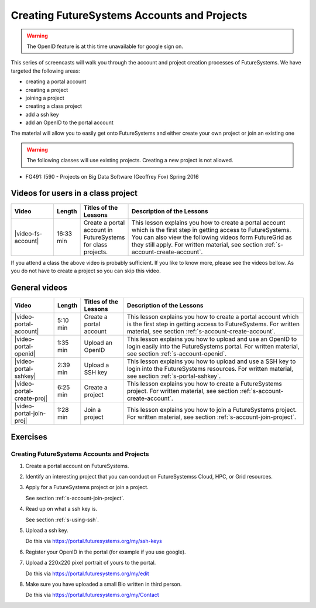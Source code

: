 
.. _s-screencast-accounts:

Creating FutureSystems Accounts and Projects
======================================================================

.. warning:: The OpenID feature is at this time unavailable for google
	     sign on.

This series of screencasts will walk you through the account and
project creation processes of FutureSystems. We have targeted the
following areas:

* creating a portal account
* creating a project
* joining a project
* creating a class project
* add a ssh key
* add an OpenID to the portal account

The material will allow you to easily get onto FutureSystems and either
create your own project or join an existing one

.. warning:: The following classes will use existing projects. Creating a new project is not allowed.

* FG491: I590 - Projects on Big Data Software (Geoffrey Fox) Spring 2016

Videos for users in a class project
----------------------------------------------------------------------

.. list-table::
   :widths: 15 5 15 65
   :header-rows: 1

   * - Video
     - Length
     - Titles of the Lessons
     - Description of the Lessons
   * - |video-fs-account|
     - 16:33 min
     - Create a portal account in FutureSystems for class projects.
     - This lesson explains you how to create a portal account which
       is the first step in getting access to FutureSystems. You can
       also view the following videos form FutureGrid as they still apply.
       For written material, see section
       :ref:`s-account-create-account`.

If you attend a class the above video is probably sufficient. If you
like to know more, please see the videos bellow. As you do not have to
create a project so you can skip this video.

General videos
----------------------------------------------------------------------


.. list-table::
   :widths: 15 5 15 65
   :header-rows: 1

   * - Video
     - Length
     - Titles of the Lessons
     - Description of the Lessons
   * - |video-portal-account| 
     - 5:10 min
     - Create a portal account
     - This lesson explains you how to create a portal account which
       is the first step in getting access to FutureSystems. 
       For written material, see section :ref:`s-account-create-account`.
   * - |video-portal-openid| 
     - 1:35 min
     - Upload an OpenID
     - This lesson explains you how to upload and use an OpenID to
       login easily into the FutureSystems portal.
       For written material, see section :ref:`s-account-openid`.
   * - |video-portal-sshkey| 
     - 2:39 min
     - Upload a SSH key
     - This lesson explains you how to upload and use a SSH key to
       login into the FutureSystems resources.
       For written material, see section :ref:`s-portal-sshkey`.
   * - |video-portal-create-proj|
     - 6:25 min
     - Create a project
     - This lesson explains you how to create a FutureSystems project.
       For written material, see section :ref:`s-account-create-account`.
   * - |video-portal-join-proj| 
     - 1:28 min
     - Join a project
     - This lesson explains you how to join a FutureSystems project.
       For written material, see section :ref:`s-account-join-project`.


Exercises
-------------------------------------------------------------------------------

Creating FutureSystems Accounts and Projects
^^^^^^^^^^^^^^^^^^^^^^^^^^^^^^^^^^^^^^^^^^^^^^^^^^^^^^^^^^^^^^^^^^^^^^^^^^^^^^^

#. Create a portal account on FutureSystems.
   
#. Identify an interesting project that you can conduct on FutureSystemss
   Cloud, HPC, or Grid resources.

#. Apply for a FutureSystems project or join a project.

   See section :ref:`s-account-join-project`.

#. Read up on what a ssh key is.

   See section :ref:`s-using-ssh`.

#. Upload a ssh key.

   Do this via https://portal.futuresystems.org/my/ssh-keys

#. Register your OpenID in the portal (for example if you use google).

#. Upload a 220x220 pixel portrait of yours to the portal.

   Do this via https://portal.futuresystems.org/my/edit

#. Make sure you have uploaded a small Bio written in third person.

   Do this via https://portal.futuresystems.org/my/Contact

.. |video-image| image:: /images/glyphicons_402_youtube.png 

.. |video-portal-account| replace:: |video-image| :youtube:`c7mjKI8mJws`
.. |video-portal-openid| replace:: |video-image| :youtube:`rZzpCYWDEpI`
.. |video-portal-sshkey| replace:: |video-image| :youtube:`4wjVwQbOlSU`
.. |video-portal-join-proj| replace:: |video-image| :youtube:`5xQiPBwt58s`
.. |video-portal-create-proj| replace:: |video-image| :youtube:`DzbLS6iCeTE`
.. |video-fs-account| replace:: |video-image| :youtube:`CwHFaluDgzc`



